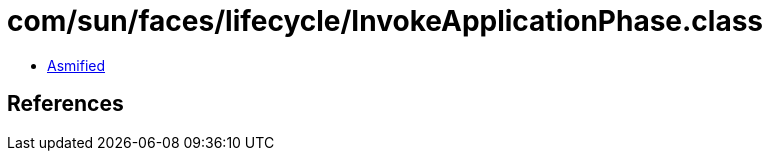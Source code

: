 = com/sun/faces/lifecycle/InvokeApplicationPhase.class

 - link:InvokeApplicationPhase-asmified.java[Asmified]

== References

